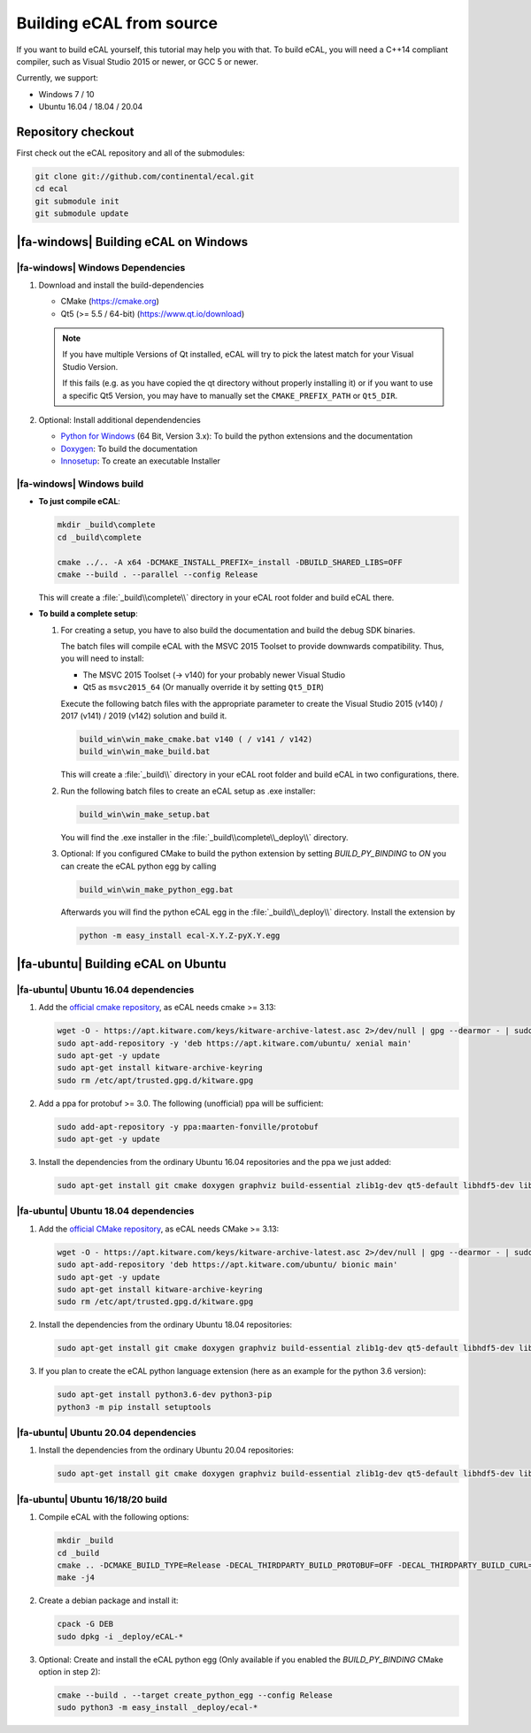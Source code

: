 ﻿.. include:: /include.txt

.. _development_building_ecal_from_source:

=========================
Building eCAL from source
=========================

If you want to build eCAL yourself, this tutorial may help you with that.
To build eCAL, you will need a C++14 compliant compiler, such as Visual Studio 2015 or newer, or GCC 5 or newer.

Currently, we support:

* Windows 7 / 10
* Ubuntu 16.04 / 18.04 / 20.04

.. seealso::

   To learn more about the available CMake options, please check out the ":ref:`development_ecal_cmake_options`" section!

Repository checkout
===================

First check out the eCAL repository and all of the submodules:

.. code-block:: batch

   git clone git://github.com/continental/ecal.git
   cd ecal
   git submodule init
   git submodule update

|fa-windows| Building eCAL on Windows
=====================================

|fa-windows| Windows Dependencies
---------------------------------

#. Download and install the build-dependencies

   * CMake (https://cmake.org)
   * Qt5 (>= 5.5 / 64-bit) (https://www.qt.io/download)

   .. note::

      If you have multiple Versions of Qt installed, eCAL will try to pick the latest match for your Visual Studio Version.

      If this fails (e.g. as you have copied the qt directory without properly installing it) or if you want to use a specific Qt5 Version, you may have to manually set the ``CMAKE_PREFIX_PATH`` or ``Qt5_DIR``.
      
#. Optional: Install additional dependendencies

   * `Python for Windows <https://www.python.org/downloads/>`_ (64 Bit, Version 3.x): To build the python extensions and the documentation
   * `Doxygen <https://www.doxygen.nl/download.html#srcbin>`_: To build the documentation
   * `Innosetup <https://jrsoftware.org/isdl.php>`_: To create an executable Installer

|fa-windows| Windows build
--------------------------

* **To just compile eCAL**:

  .. code-block:: batch

     mkdir _build\complete
     cd _build\complete
      
     cmake ../.. -A x64 -DCMAKE_INSTALL_PREFIX=_install -DBUILD_SHARED_LIBS=OFF
     cmake --build . --parallel --config Release

  This will create a :file:`_build\\complete\\` directory in your eCAL root folder and build eCAL there.

* **To build a complete setup**:

  #. For creating a setup, you have to also build the documentation and build the debug SDK binaries.
     
     The batch files will compile eCAL with the MSVC 2015 Toolset to provide downwards compatibility.
     Thus, you will need to install:

     - The MSVC 2015 Toolset (-> v140) for your probably newer Visual Studio
     - Qt5 as ``msvc2015_64`` (Or manually override it by setting ``Qt5_DIR``)

     Execute the following batch files with the appropriate parameter to create the Visual Studio 2015 (v140) / 2017 (v141) / 2019 (v142) solution and build it.

     .. code-block:: batch

        build_win\win_make_cmake.bat v140 ( / v141 / v142)
        build_win\win_make_build.bat

     This will create a :file:`_build\\` directory in your eCAL root folder and build eCAL in two configurations, there.

  #. Run the following batch files to create an eCAL setup as .exe installer:

     .. code-block:: batch

        build_win\win_make_setup.bat

     You will find the .exe installer in the :file:`_build\\complete\\_deploy\\` directory.

  #. Optional: If you configured CMake to build the python extension by setting `BUILD_PY_BINDING` to `ON` you can create the eCAL python egg by calling

     .. code-block:: batch
      
        build_win\win_make_python_egg.bat

     Afterwards you will find the python eCAL egg in the :file:`_build\\_deploy\\` directory.
     Install the extension by

     .. code-block:: batch
   
        python -m easy_install ecal-X.Y.Z-pyX.Y.egg

|fa-ubuntu| Building eCAL on Ubuntu
===================================

|fa-ubuntu| Ubuntu 16.04 dependencies
-------------------------------------

#. Add the `official cmake repository <https://apt.kitware.com/>`_, as eCAL needs cmake >= 3.13:

   .. code-block:: bash

      wget -O - https://apt.kitware.com/keys/kitware-archive-latest.asc 2>/dev/null | gpg --dearmor - | sudo tee /etc/apt/trusted.gpg.d/kitware.gpg >/dev/null
      sudo apt-add-repository -y 'deb https://apt.kitware.com/ubuntu/ xenial main'
      sudo apt-get -y update
      sudo apt-get install kitware-archive-keyring
      sudo rm /etc/apt/trusted.gpg.d/kitware.gpg

#. Add a ppa for protobuf >= 3.0. The following (unofficial) ppa will be sufficient:

   .. code-block:: bash

      sudo add-apt-repository -y ppa:maarten-fonville/protobuf
      sudo apt-get -y update

#. Install the dependencies from the ordinary Ubuntu 16.04 repositories and the ppa we just added:

   .. code-block:: bash

      sudo apt-get install git cmake doxygen graphviz build-essential zlib1g-dev qt5-default libhdf5-dev libprotobuf-dev libprotoc-dev protobuf-compiler libcurl4-openssl-dev

|fa-ubuntu| Ubuntu 18.04 dependencies
-------------------------------------

#. Add the `official CMake repository <https://apt.kitware.com/>`_, as eCAL needs CMake >= 3.13:

   .. code-block:: bash

      wget -O - https://apt.kitware.com/keys/kitware-archive-latest.asc 2>/dev/null | gpg --dearmor - | sudo tee /etc/apt/trusted.gpg.d/kitware.gpg >/dev/null
      sudo apt-add-repository 'deb https://apt.kitware.com/ubuntu/ bionic main'
      sudo apt-get -y update
      sudo apt-get install kitware-archive-keyring
      sudo rm /etc/apt/trusted.gpg.d/kitware.gpg

#. Install the dependencies from the ordinary Ubuntu 18.04 repositories:

   .. code-block:: bash

      sudo apt-get install git cmake doxygen graphviz build-essential zlib1g-dev qt5-default libhdf5-dev libprotobuf-dev libprotoc-dev protobuf-compiler libcurl4-openssl-dev

#. If you plan to create the eCAL python language extension (here as an example for the python 3.6 version):

   .. code-block:: bash

      sudo apt-get install python3.6-dev python3-pip
      python3 -m pip install setuptools

|fa-ubuntu| Ubuntu 20.04 dependencies
-------------------------------------

#. Install the dependencies from the ordinary Ubuntu 20.04 repositories:

   .. code-block:: bash

      sudo apt-get install git cmake doxygen graphviz build-essential zlib1g-dev qt5-default libhdf5-dev libprotobuf-dev libprotoc-dev protobuf-compiler libcurl4-openssl-dev

|fa-ubuntu| Ubuntu 16/18/20 build
---------------------------------

#. Compile eCAL with the following options:

   .. code-block:: bash

      mkdir _build
      cd _build
      cmake .. -DCMAKE_BUILD_TYPE=Release -DECAL_THIRDPARTY_BUILD_PROTOBUF=OFF -DECAL_THIRDPARTY_BUILD_CURL=OFF -DECAL_THIRDPARTY_BUILD_HDF5=OFF
      make -j4

#. Create a debian package and install it:

   .. code-block:: bash

      cpack -G DEB
      sudo dpkg -i _deploy/eCAL-*

#. Optional: Create and install the eCAL python egg (Only available if you enabled the `BUILD_PY_BINDING` CMake option in step 2):

   .. code-block:: bash

      cmake --build . --target create_python_egg --config Release
      sudo python3 -m easy_install _deploy/ecal-*  
